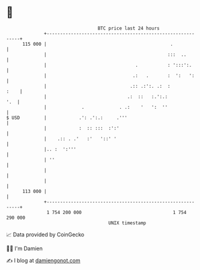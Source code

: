 * 👋

#+begin_example
                                     BTC price last 24 hours                    
                 +------------------------------------------------------------+ 
         115 000 |                                              .             | 
                 |                                             :::  ..        | 
                 |                                 .           : ':::':.      | 
                 |                                .:   .       :  ':   ':     | 
                 |                               .:: .:':. .:  :         :    | 
                 |                              .:  ::   :.':.:           '.  | 
                 |             .             . .:    '   ':  ''               | 
   $ USD         |            .': .':.:     .'''                              | 
                 |            :  :: :::  :':'                                 | 
                 |    .:: . .'   :'   '::' '                                  | 
                 |.. :  ':'''                                                 | 
                 | ''                                                         | 
                 |                                                            | 
                 |                                                            | 
         113 000 |                                                            | 
                 +------------------------------------------------------------+ 
                  1 754 200 000                                  1 754 290 000  
                                         UNIX timestamp                         
#+end_example
📈 Data provided by CoinGecko

🧑‍💻 I'm Damien

✍️ I blog at [[https://www.damiengonot.com][damiengonot.com]]
